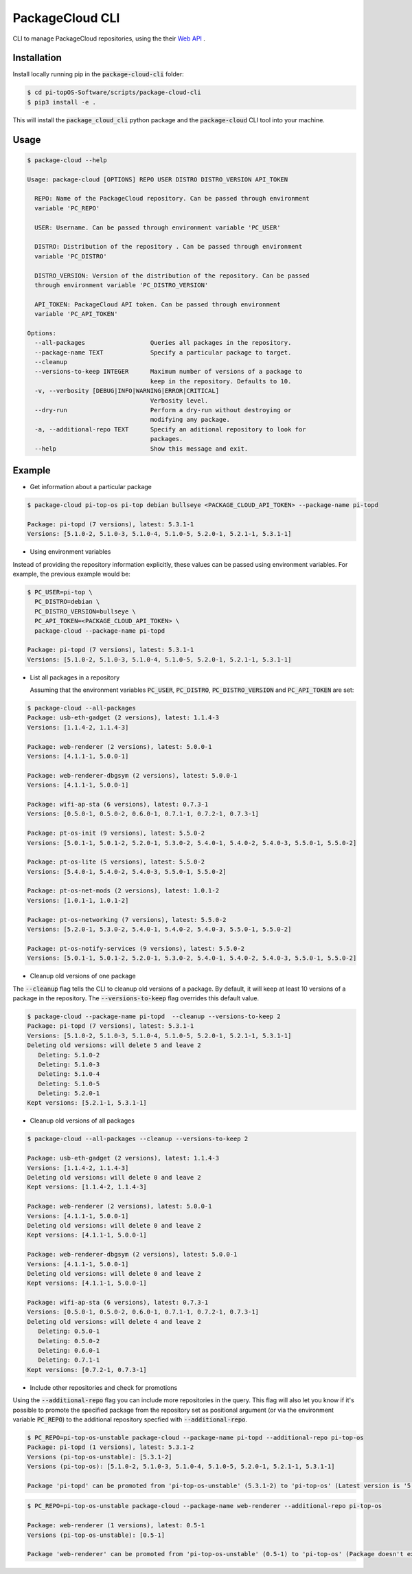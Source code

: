 PackageCloud CLI
================

CLI to manage PackageCloud repositories, using the their `Web API <https://packagecloud.io/docs/api>`_ .

Installation
------------

Install locally running pip in the :code:`package-cloud-cli` folder:

.. code-block::

  $ cd pi-topOS-Software/scripts/package-cloud-cli
  $ pip3 install -e .

This will install the :code:`package_cloud_cli` python package and the :code:`package-cloud` CLI tool into your machine.

Usage
-----

.. code-block::

  $ package-cloud --help

  Usage: package-cloud [OPTIONS] REPO USER DISTRO DISTRO_VERSION API_TOKEN

    REPO: Name of the PackageCloud repository. Can be passed through environment
    variable 'PC_REPO'

    USER: Username. Can be passed through environment variable 'PC_USER'

    DISTRO: Distribution of the repository . Can be passed through environment
    variable 'PC_DISTRO'

    DISTRO_VERSION: Version of the distribution of the repository. Can be passed
    through environment variable 'PC_DISTRO_VERSION'

    API_TOKEN: PackageCloud API token. Can be passed through environment
    variable 'PC_API_TOKEN'

  Options:
    --all-packages                  Queries all packages in the repository.
    --package-name TEXT             Specify a particular package to target.
    --cleanup
    --versions-to-keep INTEGER      Maximum number of versions of a package to
                                    keep in the repository. Defaults to 10.
    -v, --verbosity [DEBUG|INFO|WARNING|ERROR|CRITICAL]
                                    Verbosity level.
    --dry-run                       Perform a dry-run without destroying or
                                    modifying any package.
    -a, --additional-repo TEXT      Specify an aditional repository to look for
                                    packages.
    --help                          Show this message and exit.


Example
-------

- Get information about a particular package

.. code-block:: bash

  $ package-cloud pi-top-os pi-top debian bullseye <PACKAGE_CLOUD_API_TOKEN> --package-name pi-topd

  Package: pi-topd (7 versions), latest: 5.3.1-1
  Versions: [5.1.0-2, 5.1.0-3, 5.1.0-4, 5.1.0-5, 5.2.0-1, 5.2.1-1, 5.3.1-1]


- Using environment variables

Instead of providing the repository information explicitly, these values can be passed using environment variables. For example, the previous example would be:

.. code-block:: bash

  $ PC_USER=pi-top \
    PC_DISTRO=debian \
    PC_DISTRO_VERSION=bullseye \
    PC_API_TOKEN=<PACKAGE_CLOUD_API_TOKEN> \
    package-cloud --package-name pi-topd

  Package: pi-topd (7 versions), latest: 5.3.1-1
  Versions: [5.1.0-2, 5.1.0-3, 5.1.0-4, 5.1.0-5, 5.2.0-1, 5.2.1-1, 5.3.1-1]

- List all packages in a repository

  Assuming that the environment variables :code:`PC_USER`, :code:`PC_DISTRO`, :code:`PC_DISTRO_VERSION` and :code:`PC_API_TOKEN` are set:

.. code-block:: bash

  $ package-cloud --all-packages
  Package: usb-eth-gadget (2 versions), latest: 1.1.4-3
  Versions: [1.1.4-2, 1.1.4-3]

  Package: web-renderer (2 versions), latest: 5.0.0-1
  Versions: [4.1.1-1, 5.0.0-1]

  Package: web-renderer-dbgsym (2 versions), latest: 5.0.0-1
  Versions: [4.1.1-1, 5.0.0-1]

  Package: wifi-ap-sta (6 versions), latest: 0.7.3-1
  Versions: [0.5.0-1, 0.5.0-2, 0.6.0-1, 0.7.1-1, 0.7.2-1, 0.7.3-1]

  Package: pt-os-init (9 versions), latest: 5.5.0-2
  Versions: [5.0.1-1, 5.0.1-2, 5.2.0-1, 5.3.0-2, 5.4.0-1, 5.4.0-2, 5.4.0-3, 5.5.0-1, 5.5.0-2]

  Package: pt-os-lite (5 versions), latest: 5.5.0-2
  Versions: [5.4.0-1, 5.4.0-2, 5.4.0-3, 5.5.0-1, 5.5.0-2]

  Package: pt-os-net-mods (2 versions), latest: 1.0.1-2
  Versions: [1.0.1-1, 1.0.1-2]

  Package: pt-os-networking (7 versions), latest: 5.5.0-2
  Versions: [5.2.0-1, 5.3.0-2, 5.4.0-1, 5.4.0-2, 5.4.0-3, 5.5.0-1, 5.5.0-2]

  Package: pt-os-notify-services (9 versions), latest: 5.5.0-2
  Versions: [5.0.1-1, 5.0.1-2, 5.2.0-1, 5.3.0-2, 5.4.0-1, 5.4.0-2, 5.4.0-3, 5.5.0-1, 5.5.0-2]


- Cleanup old versions of one package

The :code:`--cleanup` flag tells the CLI to cleanup old versions of a package. By default, it will keep at least 10 versions of a package in the repository.
The :code:`--versions-to-keep` flag overrides this default value.

.. code-block:: bash

  $ package-cloud --package-name pi-topd  --cleanup --versions-to-keep 2
  Package: pi-topd (7 versions), latest: 5.3.1-1
  Versions: [5.1.0-2, 5.1.0-3, 5.1.0-4, 5.1.0-5, 5.2.0-1, 5.2.1-1, 5.3.1-1]
  Deleting old versions: will delete 5 and leave 2
     Deleting: 5.1.0-2
     Deleting: 5.1.0-3
     Deleting: 5.1.0-4
     Deleting: 5.1.0-5
     Deleting: 5.2.0-1
  Kept versions: [5.2.1-1, 5.3.1-1]

- Cleanup old versions of all packages

.. code-block:: bash

  $ package-cloud --all-packages --cleanup --versions-to-keep 2

  Package: usb-eth-gadget (2 versions), latest: 1.1.4-3
  Versions: [1.1.4-2, 1.1.4-3]
  Deleting old versions: will delete 0 and leave 2
  Kept versions: [1.1.4-2, 1.1.4-3]

  Package: web-renderer (2 versions), latest: 5.0.0-1
  Versions: [4.1.1-1, 5.0.0-1]
  Deleting old versions: will delete 0 and leave 2
  Kept versions: [4.1.1-1, 5.0.0-1]

  Package: web-renderer-dbgsym (2 versions), latest: 5.0.0-1
  Versions: [4.1.1-1, 5.0.0-1]
  Deleting old versions: will delete 0 and leave 2
  Kept versions: [4.1.1-1, 5.0.0-1]

  Package: wifi-ap-sta (6 versions), latest: 0.7.3-1
  Versions: [0.5.0-1, 0.5.0-2, 0.6.0-1, 0.7.1-1, 0.7.2-1, 0.7.3-1]
  Deleting old versions: will delete 4 and leave 2
     Deleting: 0.5.0-1
     Deleting: 0.5.0-2
     Deleting: 0.6.0-1
     Deleting: 0.7.1-1
  Kept versions: [0.7.2-1, 0.7.3-1]

- Include other repositories and check for promotions

Using the :code:`--additional-repo` flag you can include more repositories in the query. This flag will also let you know if it's
possible to promote the specified package from the repository set as positional argument (or via the environment variable :code:`PC_REPO`) to
the additional repository specfied with :code:`--additional-repo`.

.. code-block:: bash

  $ PC_REPO=pi-top-os-unstable package-cloud --package-name pi-topd --additional-repo pi-top-os
  Package: pi-topd (1 versions), latest: 5.3.1-2
  Versions (pi-top-os-unstable): [5.3.1-2]
  Versions (pi-top-os): [5.1.0-2, 5.1.0-3, 5.1.0-4, 5.1.0-5, 5.2.0-1, 5.2.1-1, 5.3.1-1]

  Package 'pi-topd' can be promoted from 'pi-top-os-unstable' (5.3.1-2) to 'pi-top-os' (Latest version is '5.3.1-1')"


.. code-block:: bash

  $ PC_REPO=pi-top-os-unstable package-cloud --package-name web-renderer --additional-repo pi-top-os

  Package: web-renderer (1 versions), latest: 0.5-1
  Versions (pi-top-os-unstable): [0.5-1]

  Package 'web-renderer' can be promoted from 'pi-top-os-unstable' (0.5-1) to 'pi-top-os' (Package doesn't exist in pi-top-os)

